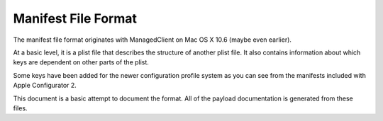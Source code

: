 Manifest File Format
====================

The manifest file format originates with ManagedClient on Mac OS X 10.6 (maybe even earlier).

At a basic level, it is a plist file that describes the structure of another plist file.
It also contains information about which keys are dependent on other parts of the plist.

Some keys have been added for the newer configuration profile system as you can see from the manifests included with
Apple Configurator 2.

This document is a basic attempt to document the format. All of the payload documentation is generated from these files.



